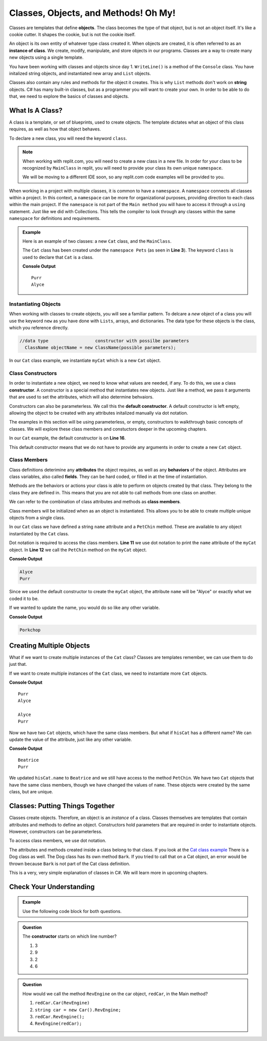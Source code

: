 Classes, Objects, and Methods! Oh My!
=========================================

Classes are templates that define **objects**.  The class becomes the type of that object, but is not an object itself.
It's like a cookie cutter.  It shapes the cookie, but is not the cookie itself.  

An object is its own entity of whatever type class created it.  
When objects are created, it is often referred to as an **instance of class**. 
We create, modify, manipulate, and store objects in our programs.  
Classes are a way to create many new objects using a single template.  

You have been working with classes and objects since day 1.  
``WriteLine()`` is a method of the ``Console`` class.  
You have initalized string objects, and instantiated new array and ``List`` objects.  

Classes also contain any rules and methods for the object it creates.  
This is why  ``List`` methods don't work on **string** objects.  
C# has many built-in classes, but as a programmer you will want to create your own.  
In order to be able to do that, we need to explore the basics of classes and objects.


What Is A Class?
-------------------

A class is a template, or set of blueprints, used to create objects.  
The template dictates what an object of this class requires, as well as how that object behaves.

To declare a new class, you will need the keyword ``class``.  

.. admonition:: Note

   When working with replit.com, you will need to create a new class in a new file.  
   In order for your class to be recognized by ``MainClass`` in replit, you will need to provide your class its own unique ``namespace``.
   
   We will be moving to a different IDE soon, so any replit.com code examples will be provided to you.  

When working in a project with multiple classes, it is common to have a ``namespace``.  
A ``namespace`` connects all classes within a project.  
In this context, a ``namespace`` can be more for organizational purposes, providing direction to each class within the main project.  
If the ``namespace`` is not part of the ``Main method`` you will have to access it through a ``using`` statement.
Just like we did with Collections.  
This tells the compiler to look through any classes within the same ``namespace`` for definitions and requirements.

.. admonition:: Example

   Here is an example of two classes:  a new ``Cat`` class, and the ``MainClass``.

   The ``Cat`` class has been created under the ``namespace Pets`` (as seen in **Line 3**).
   The keyword ``class`` is used to declare that ``Cat`` is a class.

   .. replit:: csharp
      :linenos:
      :slug: ClassBasics101-CSharp

      using System;

      namespace Pets
      {
         //in the Cat class
         public class Cat
         {
            //class attribute
            public string name = "Alyce";

            //class member
            public void PetChin() 
            {
               Console.WriteLine("Purr");
            }

            public Cat()
            {

            }
         }
      }

   .. sourcecode:: csharp
      :linenos:

      using System;
     
      //provide access to class definitions contained within this namespace.
      using Pets;

      class MainClass 
      {
         public static void Main (string[] args) 
         {
            Cat myCat = new Cat();       

            myCat.PetChin(); 
            Console.WriteLine(myCat.name);
         }
      }          

   **Console Output**

   :: 

      Purr
      Alyce


Instantiating Objects
^^^^^^^^^^^^^^^^^^^^^

When working with classes to create objects, you will see a familiar pattern.  
To delcare a *new* object of a class you will use the keyword ``new`` as you have done with ``Lists``, arrays, and dictionaries.  
The data type for these objects is the class, which you reference directly.

.. sourcecode:: csharp

 //data type                  constructor with possilbe parameters
   ClassName objectName = new ClassName(possible parameters); 


In our ``Cat`` class example, we instantiate ``myCat`` which is a new ``Cat`` object.

.. sourcecode:: csharp
   :lineno-start: 10

   Cat myCat = new Cat();         


Class Constructors
^^^^^^^^^^^^^^^^^^^^^^^

In order to instantiate a new object, we need to know what values are needed, if any.  
To do this, we use a class **constructor**. 
A constructor is a special method that instantiates new objects.
Just like a method, we pass it arguments that are used to set the attributes, which will also determine behvaiors.

Constructors can also be parameterless.  We call this the **default constructor**.  
A default constructor is left empty, allowing the object to be created with any attributes initalized manually via dot notation.

The examples in this section will be using parameterless, or empty, constructors to walkthrough basic concepts of classes.  
We will explore these class members and constuctors deeper in the upcoming chapters.

In our ``Cat`` example, the default constructor is on **Line 16**.

.. sourcecode:: csharp
   :lineno-start: 16

   public Cat()
   {

   }

This default constructor means that we do not have to provide any arguments in order to create a new ``Cat`` object.  

.. sourcecode:: csharp
   :lineno-start: 10
   
   //within the Main method
   Cat myCat = new Cat();


Class Members
^^^^^^^^^^^^^^^

Class definitions deterimine any **attributes** the object requires, as well as any **behaviors** of the object.
Attributes are class variables, also called **fields**.  They can be hard coded, or filled in at the time of instantiation.

Methods are the behaviors or actions your class is able to perform on objects created by that class.  
They belong to the class they are defined in.  This means that you are not able to call methods from one class on another.

We can refer to the combination of class attributes and methods as **class members**.

Class members will be initialized when as an object is instantiated.  
This allows you to be able to create multiple unique objects from a single class.  

In our ``Cat`` class we have defined a string ``name`` attribute and a ``PetChin`` method.  
These are available to any object instantiated by the ``Cat`` class.

.. sourcecode:: csharp
      :lineno-start: 8

      //within the Cat class
      public string name = "Alyce";

      public void PetChin() 
      {
         Console.WriteLine("Purr");
      }


Dot notation is required to access the class members.  
**Line 11** we use dot notation to print the ``name`` attribute of the ``myCat`` object.
In **Line 12** we call the ``PetChin`` method on the ``myCat`` object.

.. sourcecode:: csharp
   :lineno-start: 9
   
   //within the Main method
   Cat myCat = new Cat();
   Console.WriteLine(myCat.name);
   myCat.PetChin();

**Console Output**

.. sourcecode:: csharp

   Alyce
   Purr


Since we used the default constructor to create the ``myCat`` object, 
the attribute ``name`` will be "Alyce" or exactly what we coded it to be.  

If we wanted to update the name, you would do so like any other variable.

.. sourcecode:: csharp
   :lineno-start: 10
   
   //within the Main method
   Cat myCat = new Cat();
   
   myCat.name = "Porkchop";
   Console.WriteLine(myCat.name);

**Console Output**

.. sourcecode:: csharp

   Porkchop


Creating Multiple Objects
----------------------------

What if we want to create multiple instances of the ``Cat`` class?  
Classes are templates remember, we can use them to do just that.

If we want to create multiple instances of the ``Cat`` class, we need to instantiate more ``Cat`` objects.

.. sourcecode:: csharp
   :linenos:

   using System;
   
   //provide access to class definitions contained within this namespace.
   using Pets;

   class MainClass 
   {
      public static void Main (string[] args) 
      {
         Cat myCat = new Cat();       

         myCat.PetChin(); 
         Console.WriteLine(myCat.name);


         Cat hisCat = new Cat();

         Console.WriteLine(hisCat.name);
         hisCat.PetChin();
      }
   }          

**Console Output**

:: 

   Purr
   Alyce

   Alyce
   Purr

   
Now we have two ``Cat`` objects, which have the same class members. But what if ``hisCat`` has a different name?
We can update the value of the attribute, just like any other variable.

.. sourcecode:: csharp
   :lineno-start: 16

   Cat hisCat = new Cat();

   hisCat.name = "Beatrice";
   Console.WriteLine(hisCat.name);

   hisCat.PetChin();
          

**Console Output**

:: 

   Beatrice
   Purr

   
We updated ``hisCat.name`` to ``Beatrice`` and we still have access to the method ``PetChin``. 
We have two ``Cat`` objects that have the same class members, though we have changed the values of ``name``.  
These objects were created by the same class, but are unique.  


Classes: Putting Things Together
----------------------------------

Classes create objects.  Therefore, an object is an *instance* of a class. 
Classes themselves are templates that contain attributes and methods to define an object.  
Constructors hold parameters that are required in order to instantiate objects.  
However, constructors can be parameterless.

To access class members, we use dot notation.

The attributes and methods created inside a class belong to that class.  
If you look at the `Cat class example <https://replit.com/@launchcode/ClassBasics101-CSharp#main.cs>`_
There is a Dog class as well.  The Dog class has its own method ``Bark``.  
If you tried to call that on a Cat object, an error would be thrown because ``Bark`` is not part of the Cat class definition.

This is a very, very simple explanation of classes in C#.  We will learn more in upcoming chapters.


Check Your Understanding
----------------------------

.. admonition:: Example
  
   Use the following code block for both questions.

   .. sourcecode:: csharp
      :linenos:

      //in the Car class
      public class Car
      {
         public void RevEngine() 
         {
            Console.WriteLine("Vroom! Vroom!");
         }

         public Car()
         {

         }
      }


.. admonition:: Question

   The **constructor** starts on which line number?

   #. 3
   #. 9
   #. 2
   #. 6

.. ans: b, ``6``

.. admonition:: Question

   How would we call the method ``RevEngine`` on the car object, ``redCar``, in the Main method?

   #. ``redCar.Car(RevEngine)``
   #. ``string car = new Car().RevEngine;``
   #. ``redCar.RevEngine();``
   #. ``RevEngine(redCar);``

.. ans: c, redCar.RevEngine();



